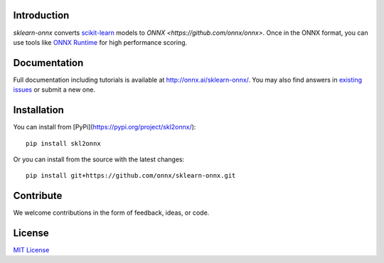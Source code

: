 .. image:: docs/logo_main.png"
    :width: 50%

.. image:: https://dev.azure.com/onnxmltools/sklearn-onnx/_apis/build/status/sklearn-onnx-linux-conda-ci?branchName=master)](https://dev.azure.com/onnxmltools/sklearn-onnx/_build/latest?definitionId=5?branchName=master
    :alt: Build Status
    :target: https://dev.azure.com/onnxmltools/sklearn-onnx/_build/latest?definitionId=5?branchName=master

Introduction
++++++++++++

*sklearn-onnx* converts 
`scikit-learn <https://scikit-learn.org/stable/>`_ models 
to `ONNX <https://github.com/onnx/onnx>`. 
Once in the ONNX format, you can use tools like
`ONNX Runtime <https://github.com/Microsoft/onnxruntime>`_
for high performance scoring.

Documentation
+++++++++++++

Full documentation including tutorials is available at
`http://onnx.ai/sklearn-onnx/ <http://onnx.ai/sklearn-onnx/>`_.
You may also find answers in `existing issues 
<https://github.com/onnx/sklearn-onnx/issues?utf8=%E2%9C%93&q=is%3Aissue>`_
or submit a new one.

Installation
++++++++++++

You can install from [PyPi](https://pypi.org/project/skl2onnx/)::

    pip install skl2onnx

Or you can install from the source with the latest changes::

    pip install git+https://github.com/onnx/sklearn-onnx.git

Contribute
++++++++++

We welcome contributions in the form of feedback, ideas, or code. 

License
+++++++

`MIT License <LICENSE>`_
